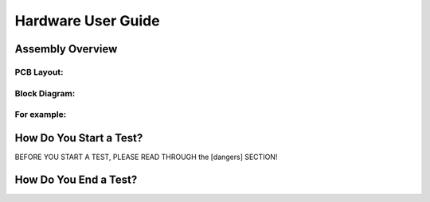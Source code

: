 Hardware User Guide
=================

Assembly Overview
-------

PCB Layout:
^^^^^^

Block Diagram: 
^^^^^^
.. image:: images/Pressure_Rig_Block_Diagram.jpg
   :width: 600
   :alt: Alternative Text

For example:
^^^^^^

How Do You Start a Test?
------

BEFORE YOU START A TEST, PLEASE READ THROUGH the [dangers] SECTION!

How Do You End a Test?
------
